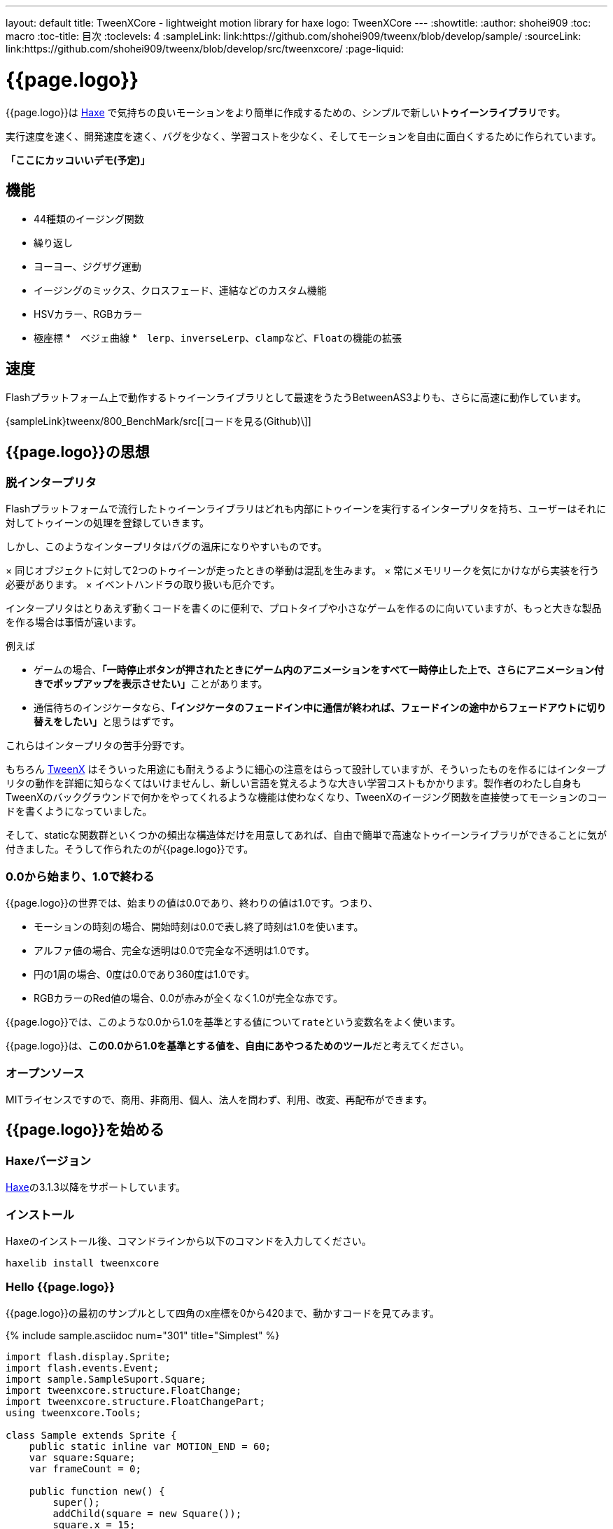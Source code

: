 ---
layout: default
title: TweenXCore - lightweight motion library for haxe
logo: +++<span class="tweenxcore">TweenX<span class="core">Core</span></span>+++
---
:showtitle:
:author: shohei909
:toc: macro
:toc-title: 目次
:toclevels: 4
:sampleLink: link:https://github.com/shohei909/tweenx/blob/develop/sample/
:sourceLink: link:https://github.com/shohei909/tweenx/blob/develop/src/tweenxcore/
:page-liquid:

= {{page.logo}}

{{page.logo}}は https://haxe.org/[Haxe] で気持ちの良いモーションをより簡単に作成するための、シンプルで新しい**トゥイーンライブラリ**です。

実行速度を速く、開発速度を速く、バグを少なく、学習コストを少なく、そしてモーションを自由に面白くするために作られています。

**「ここにカッコいいデモ(予定)」**

toc::[]

== 機能

* 44種類のイージング関数
* 繰り返し
* ヨーヨー、ジグザグ運動
* イージングのミックス、クロスフェード、連結などのカスタム機能
* HSVカラー、RGBカラー
* 極座標
*　ベジェ曲線
*　``lerp``、``inverseLerp``、``clamp``など、``Float``の機能の拡張



== 速度

Flashプラットフォーム上で動作するトゥイーンライブラリとして最速をうたうBetweenAS3よりも、さらに高速に動作しています。

{sampleLink}tweenx/800_BenchMark/src[[コードを見る(Github)\]]



== {{page.logo}}の思想

=== 脱インタープリタ

Flashプラットフォームで流行したトゥイーンライブラリはどれも内部にトゥイーンを実行するインタープリタを持ち、ユーザーはそれに対してトゥイーンの処理を登録していきます。


しかし、このようなインタープリタはバグの温床になりやすいものです。

× 同じオブジェクトに対して2つのトゥイーンが走ったときの挙動は混乱を生みます。
× 常にメモリリークを気にかけながら実装を行う必要があります。
× イベントハンドラの取り扱いも厄介です。

インタープリタはとりあえず動くコードを書くのに便利で、プロトタイプや小さなゲームを作るのに向いていますが、もっと大きな製品を作る場合は事情が違います。

例えば

* ゲームの場合、**「一時停止ボタンが押されたときにゲーム内のアニメーションをすべて一時停止した上で、さらにアニメーション付きでポップアップを表示させたい」**ことがあります。
* 通信待ちのインジケータなら、**「インジケータのフェードイン中に通信が終われば、フェードインの途中からフェードアウトに切り替えをしたい」**と思うはずです。

これらはインタープリタの苦手分野です。

もちろん http://tweenx.spheresofa.net/[TweenX] はそういった用途にも耐えうるように細心の注意をはらって設計していますが、そういったものを作るにはインタープリタの動作を詳細に知らなくてはいけませんし、新しい言語を覚えるような大きい学習コストもかかります。製作者のわたし自身もTweenXのバックグラウンドで何かをやってくれるような機能は使わなくなり、TweenXのイージング関数を直接使ってモーションのコードを書くようになっていました。

そして、staticな関数群といくつかの頻出な構造体だけを用意してあれば、自由で簡単で高速なトゥイーンライブラリができることに気が付きました。そうして作られたのが{{page.logo}}です。


=== 0.0から始まり、1.0で終わる

{{page.logo}}の世界では、始まりの値は0.0であり、終わりの値は1.0です。つまり、

* モーションの時刻の場合、開始時刻は0.0で表し終了時刻は1.0を使います。
* アルファ値の場合、完全な透明は0.0で完全な不透明は1.0です。
* 円の1周の場合、0度は0.0であり360度は1.0です。
* RGBカラーのRed値の場合、0.0が赤みが全くなく1.0が完全な赤です。

{{page.logo}}では、このような0.0から1.0を基準とする値について``rate``という変数名をよく使います。

{{page.logo}}は、**この0.0から1.0を基準とする値を、自由にあやつるためのツール**だと考えてください。



=== オープンソース

MITライセンスですので、商用、非商用、個人、法人を問わず、利用、改変、再配布ができます。



== {{page.logo}}を始める

=== Haxeバージョン

http://haxe.org/[Haxe]の3.1.3以降をサポートしています。


=== インストール

Haxeのインストール後、コマンドラインから以下のコマンドを入力してください。

[source, shell]
---------
haxelib install tweenxcore
---------

=== Hello {{page.logo}}

{{page.logo}}の最初のサンプルとして四角のx座標を0から420まで、動かすコードを見てみます。

{% include sample.asciidoc num="301" title="Simplest" %}

[source,haxe,linenums]
---------
import flash.display.Sprite;
import flash.events.Event;
import sample.SampleSuport.Square;
import tweenxcore.structure.FloatChange;
import tweenxcore.structure.FloatChangePart;
using tweenxcore.Tools;

class Sample extends Sprite {
    public static inline var MOTION_END = 60;
    var square:Square;
    var frameCount = 0;

    public function new() {
        super();
        addChild(square = new Square());
        square.x = 15;
        square.y = Square.SIZE * 2.5;

        addEventListener(Event.ENTER_FRAME, onFrame);
    }

    // フレームごとに呼び出し。
    function onFrame(e:Event) {
        var change = new FloatChange(frameCount, frameCount + 1);
        change.handlePart(5, 25, updateSquare);
        frameCount++;
    }

    // 四角の位置を更新する。
    function updateSquare(part:FloatChangePart) {
        square.x = part.current.lerp(15, 435);
    }
}
---------

サンプルはFlashプラットフォームのコードですが、他のプラットフォームであっても{{page.logo}}の使い方はほとんど変わりません。

{{page.logo}}の説明として重要なのは以下のコードです。

[source,haxe]
---------
using tweenxcore.Tools;
---------

[source,haxe]
---------
// フレームごとに呼び出し。
function onFrame(e:Event) {
    var change = new FloatChange(frameCount, frameCount + 1);
    change.handlePart(5, 25, updateSquare);
    frameCount++;
}

// 四角の位置を更新する。
function updateSquare(part:FloatChangePart) {
    square.x = part.current.lerp(15, 435);
}
---------



それでは1つづつ要素を見ていきます。


==== using tweenxcore.Tools

ここで読み込んでいる``tweenxcore.Tools``モジュールは4種類のクラスを持っています。

Easingクラス::
  モーションの曲線として使われる、イージング関数を持ちます

FloatToolsクラス::
  Floatの機能を拡張します。

PointToolsクラス::
  XY座標上の点の拡張です。ベジェ曲線の機能を付け加えます。Flashの``Point``クラスに対してだけではなく、様々なライブラリの``Point``型に対して使えます。

MatrixToolsクラス::
  XY座標のアフィン変換の行列の拡張です。2次元的な動きを相似変換するための機能を付け加えます。Flashの``Matrix``クラスに対してだけではなく、{sourceLink}tweenxcore/geom/Matrix.hx[似たインターフェース]を持つその他のライブラリの``Matrix``型に対して使えます。

``using tweenxcore.Tools;``でこのすべてを拡張として読みこみます。

チュートリアルで紹介する関数の多くはこの``Tools``のモジュールにありますから、そのソースを参照しながら読み進めると理解がしやすいかと思います。

{sourceLink}tweenxcore/Tools.hx[[ソースを見る(tweenxcore.Tools)\]]

==== FloatChange、FloatChangePart
``FloatChange``と``FloatChangePart``は``tweenxcore.structure``パッケージに含まれる型です。

``FloatChange``は直前の``Float``値と現在の``Float``値をまとめて1つの型に持つことで、値の変化を簡単にあつかえるようにします。

この``FloatChange``の``handlePart``関数は、値が指定した範囲にあった場合にすぐに関数呼び出しを行います。つまり例では、``frame``または``frame + 1``が``0 < 値 < 20``の範囲にあるとき、``updateSquare``関数を呼び出します。

``FloatChangePart``は始まりの値が0.0で終わりの値が1.0であるような``FloatChange``です。例の``updateSquare``の引数は``frame``の5から25が、0.0から1.0の範囲に変換されたものとなっています。

``FloatChange``と``FloatChangePart``はどちらも変数``current``で現在の値を取得できます。``FloatChangePart``の場合、この値は``0.0 < current \<= 1.0``の範囲にあります。

* {sourceLink}tweenxcore/structure/FloatChange.hx[[ソースを見る(tweenxcore.structure.FloatChange)\]]
* {sourceLink}tweenxcore/structure/FloatChangePart.hx[[ソースを見る(tweenxcore.structure.FloatChangePart)\]]

==== lerp

``lerp`` は線形補間の関数で、``tweenxcore.Tools.FloatTools``が持つ関数です。0.0から1.0の値を指定した範囲の値、例の場合、15から435までの値に変換しています。これにより、``part.current``が0.0から1.0まで変化する間に、``square.x``は15から435へと移動します。





== {{page.logo}}チュートリアル

=== イージング関数

{% include sample.asciidoc num="400" title="EasingVisualizer" width=700 height=500 %}

{{page.logo}}は、link:http://easings.net/[Robert Pennerのイージング関数]を基本とし、中央で減速して再度加速する``OutIn``のモードと、瞬間的に移動を行うwarpが追加された計44個の関数を提供しています。

上の曲線としては一般的なトゥイーンライブラリとの違いはありませんが、コードの面では大きな違いがあります。

一般的なものでは、cubicInの関数は以下の形です。

[source,haxe]
---------
function cubicIn(t:Float, b:Float, c:Float, d:Float):Float {
    return c * (t /= d) * t * t + b;
}
---------

この関数には4つの引数があり、それぞれ

* ``t``は動き始めてからの経過時刻
* ``b``は値の初期値
* ``c``は値の変化量
* ``d``は完了までの時間

です。

一方、{{page.logo}}での``cubicIn``関数は以下の通りです。

[source,haxe]
---------
function cubicIn(t:Float):Float {
    return t * t * t;
}
---------

引数が1つだけという、ずっとシンプルな形です。

これは前に説明したとおり、{{page.logo}}の世界では**始まりの値は0.0であり、終わりの値は1.0**だからです。このルールでは、もとの4つの引数は以下のように考えることができます。

* ``t``は、経過時刻を0.0から1.0までで表したもの
* 値の初期値は0.0
* 値の変化量は1.0
* 完了までの時間は1.0

つまり、{{page.logo}}の世界では変数は``t``のみで、他は3つは定数と考えられます。

イージング関数に引数が4つもあると直接利用するには不便ですが、引数が1つになることでイージング関数を直接使っても何をやっているのかわかりやすくなります。

この関数を使って先ほどのサンプルコードにのイージングをつけてみます。たった1行、以下のように変更を加えます。

[source,haxe]
---------
square.x = part.current.cubicIn().lerp(15, 435);
---------

``part.current``の0.0から1.0までの値を、``cubicIn()``を使ってカーブをつけた後に、``lerp``関数で15から435の値に変換しています。{{page.logo}}を使用するコードでは、このようなFloatの値に対するメソッドチェーンがよく出てきます。

{% include sample.asciidoc num="302" title="Easing" %}

=== 基本的な動き

==== 繰り返し

1つのパートを、複数回繰り返したい場合、``handlePart``の代わりに``handleRepeatPart``を使います。

{% include sample.asciidoc num="303" title="Repeat" %}

[source,haxe]
---------
change.handleRepeatPart(5, 25, 3, updateSquare);
---------

このサンプルでは、5フレーム目から65フレーム目までの60フレームの間に``FloatChangePart``の0.0から1.0の移動が3回繰り返されています。

``handleRepeatPart``が``updateSquare``に引数として渡す``FloatChangePart``は``FloatChangeRepeatPart``として拡張したもので、現在が何回目の繰り返しかなどの追加の情報にアクセスができます。

{sourceLink}tweenxcore/structure/FloatChangeRepeatPart.hx[[ソースを見る(tweenxcore.structure.FloatChangeRepeatPart)\]]

==== ヨーヨー、ジグザグ

ヨーヨーとジグザグはどちらも0.0から1.0に行って0.0に帰ってくるようなモーションです。

{% include sample.asciidoc num="304" title="YoyoZigzag" %}

上がヨーヨー、下がジグザグのアニメーションです。ヨーヨーは戻るときに逆再生の動きをしますが、ジグザグは行きと同じイージングで戻ります。

それぞれ以下のように使います。

```haxe
// ヨーヨー
square1.x = part.current.yoyo(Easing.quadOut).lerp(15, 435);

// ジグザグ
square2.x = part.current.zigzag(Easing.quadOut).lerp(15, 435);
```

==== モーションの特定のタイミングに処理をする

``FloatChangePart``には、モーションの開始タイミングや、終了タイミングを取得するための関数が用意されています。

{% include sample.asciidoc num="305" title="CrossOver" %}

この例では、パートの開始のタイミング、真ん中のタイミング、終了のタイミングのみ``true``になるフラグを使って各タイミングで色を変えています。

```haxe
function updateSquare(part:FloatChangePart) {
	square.x = part.current.cubicIn().lerp(15, 435);

	// パートの開始タイミングだったら、赤に変更
	if (part.isEntrance())
	{
		square.transform.colorTransform = new ColorTransform(0, 0, 0, 1, 0xFF, 0x78, 0x78);
	}

	// パートが半分経過したタイミングだったら、緑に変更
	if (part.isCrossOver(0.5))
	{
		square.transform.colorTransform = new ColorTransform(0, 0, 0, 1, 0x78, 0xFF, 0x78);
	}

	// パートの終了タイミングだったら、青に変更
	if (part.isExit())
	{
		square.transform.colorTransform = new ColorTransform(0, 0, 0, 1, 0x78, 0x78, 0xFF);
	}
}
```

====　連続したモーションをあつかう

連続したモーションをあつかうには、``FloatChange``の``handleTimelinePart``が使えます。

{% include sample.asciidoc num="306" title="TimelinePart" %}

右、下、左の三つの移動を行いました。

```haxe
var timeline:Timeline<FloatChangeTimelinePart->Void>;

public function new() {
    // (中略)

    // 重み付きのupdate関数の配列を作成。
    timeline = new Timeline().add(update1, 1).add(update2, 3).add(update3, 12);
}

function onFrame(e:Event) {
    var change = new FloatChange(frameCount, frameCount += 1);

    // Timelineに合わせて、update関数呼び出し。
    change.handleTimelinePart(0, 80, timeline);
}

function update1(change:FloatChangeTimelinePart) {
    // 右へ移動
    square.x = change.current.lerp(15, 435);
}

function update2(change:FloatChangeTimelinePart) {
    // 下へ移動
    square.y = change.current.cubicInOut().lerp(15, 135);
}

function update3(change:FloatChangeTimelinePart) {
    // 左へ移動
    square.x = change.current.quartIn().cubicIn().lerp(435, 15);
}
```

``Timeline``は重み付きの配列です。配列の各要素に``Float``で重みがつけられています。サンプルでは``update1, update2, update3``に``1:3:12``の重みを付けています。

``handleTimelinePart``は、この重みに従ってupdate関数を呼び出します。サンプルでは、5フレームかけて``update1``を、15フレームかけて``update2``を、60フレームかけて``update3``を呼び出しています。

``FloatChangeTimelinePart``は``FloatChangePart``を継承しており、現在タイムラインのどの位置にいるかなどの情報が追加で取得できます。

{sourceLink}tweenxcore/structure/FloatChangeTimelinePart.hx[[ソースを見る(tweenxcore.structure.FloatChangeTimelinePart)\]]

=== イージングを自作する

{{page.logo}}には46種類のイージングありますがこれらを単に使うだけでは、ありふれた退屈なモーションになりがちです。{{page.logo}}ではイージングを組み合わせたり混ぜ合わせたりして自分だけのイージングを作り出すことができます。

==== 多重のイージング

イージングを2重、3重に使うと、新しい動きを作ることができます。

{% include sample.asciidoc num="307" title="Composite" %}

```haxe
// 上
square1.x = part.current.quintInOut().quintInOut().lerp(15, 435);

// 下
square2.x = part.current.cubicIn().bounceOut().lerp(15, 435);
```

上は``quintInOut``を2重に使ってより急激な加速減速を作っており、下は``cubicIn``と``bounceOut``で加速していくバウンドのイージングを作っています。

==== ミックス

``mixEasing``は2つのイージングの中間的なイージングです。

{% include sample.asciidoc num="308" title="Mix" %}

```haxe
square.x = part.current.mixEasing(Easing.expoOutIn, Easing.linear, 0.12).lerp(15, 435);
```

サンプルとしてゲームのカットイン演出にありそうなイージングを作りました。``expoOutIn``に``linear``関数を``0.12``ミックスすることで、``OutIn``のイージングの真ん中でピタッっと止まる感じを無くしています。

==== クロスフェード

``crossfadeEasing``は、始まりと終わりで別のイージングに徐々に変わっていくようなイージングです。

{% include sample.asciidoc num="309" title="Crossfade" %}

```haxe
square.x = part.current.crossfadeEasing(
    Easing.quintOut,
    Easing.bounceOut,
    Easing.sineInOut
).lerp(15, 435);
```

サンプルは``quintOut``として始まって、徐々に``Easing.bounceOut``に変わっていくイージングです。変化の仕方の曲線として``Easing.sineInOut``を使っています。

==== コネクト

``connectEasing``は、2つのイージングをつなげて再生する機能です。

{% include sample.asciidoc num="310" title="Connect" %}

```haxe
square.x = part.current.connectEasing(Easing.backOut, 0.9, 0.4, Easing.linear).lerp(15, 435);
```

サンプルでは、最初の``0.9``の時間で``0.4``の位置まで``backOut``で移動した後、残りを``linear``で移動しています。

==== ワンツー

``oneTwoEasing``は、別々のイージングで2回移動を行うイージングです。

{% include sample.asciidoc num="311" title="OneTwo" %}

```haxe
// 上
square1.x = part.current.oneTwoEasing(Easing.backIn, 0.8, Easing.linear).lerp(45, 405);

// 中
square2.x = part.current.oneTwoEasing(
    function (r:Float) { return r.yoyo(Easing.cubicOut).lerp(0, 0.3); },
    0.9,
    Easing.linear
).lerp(45, 405);

// 下
square3.x = part.current.oneTwoEasing(
    function (r:Float) { return r.backOut(); },
    0.8,
    function (r:Float) { return r.revert().sineIn(); }
).lerp(45, 405);
```

サンプルの一番上は単純に``backIn``で1回目の``linear``で2回目の移動を行っています。ワンツーのイージングはこのような単純な使い方よりも、真ん中や下の例のように``yoyo``、``zigzag``、``revert``などの関数と合わせて往復をするようなイージングを作るのに適しています。

=== CustomEasingクラス

このようなイージングのカスタム機能を何度も使う場合、自作のイージングをまとめたCustomEasingクラスを作っておくと便利です。

```haxe
using tweenxcore.Tools;

class CustomEasing {
    public static inline function quintQuintInOut(rate:Float) {
       return rate.quintInOut().quintInOut();
    }
}
```

このように``CustomEasing``クラスを定義しておけば、自分の作ったイージングを``using packageName.CustomEasing;``して簡単に利用できるようになります。


=== 応用

ここまでの機能を合わせて使ったサンプルです。

{% include sample.asciidoc num="312" title="CustomEasing" %}

このようにカスタムイージングを使えるようになれば、新しくて気持ちのよいモーションを簡単に作ることができるようになります。

=== 2次元の動き

==== マトリックス

いままでのモーションはすべてX方向の動きをあつかってきましたが、Y方向の動きも入れてみます。

{% include sample.asciidoc num="313" title="Xy" %}

```haxe
square.x = part.current.expoOutIn().lerp(15, 435);
square.y = part.current.sinByRate().lerp(75, 95);
```

四角をY方向に揺らしてみました。ここで使っている``sinByRate``は円の一周を1.0としてあつかう``sin``関数です。

このサンプルはそれほど目新しくはありません。問題は同じようなモーションを斜め方向に行う場合です。これまで0.0から1.0の値を実際の``x``座標に変換するのには``lerp``関数を使ってきましたが、回転が加わる場合``lerp``関数は使えません。

そういった場合は、``MatrixTools.createSimilarityTransform``を使います。

{% include sample.asciidoc num="314" title="Matrix" %}

```haxe
var matrix:flash.geom.Matrix;

public function new() {
	// (中略)

	// X座標を100から350、Y座標を15から135に移動するための行列を作成
	matrix = new flash.geom.Matrix();
	matrix.createSimilarityTransform(100, 15, 350, 135);
}

function updateSquare(part:FloatChangePart) {
	var x = part.current.expoOutIn();
	var y = part.current.sinByRate().lerp(0, 0.1);
	var point = matrix.transformPoint(new Point(x, y));

	square.x = point.x;
	square.y = point.y;
}
```

``createSimilarityTransform(fromX, fromY, toX, toY)``は、X方向の0.0から1.0までの移動を、X方向に``fromX``から``toX``Y方向に``fromY``から``toY``の移動に相似変換するような行列を作成します。

==== 極座標

{{page.logo}}は極座標をサポートしています。

{% include sample.asciidoc num="315" title="Polar" %}

```haxe
var matrix:Matrix;

public function new() {
	// (中略)

	// 相似変換を作成
	matrix = new Matrix();
	matrix.createSimilarityTransform(225, 75, 15, 15);
}

function updateSquare(part:FloatChangePart) {
	// 原点に近づいていく
	var distance = part.current.expoOut().lerp(1, 0);
	// 反時計回りに2周する。
	var angle = part.current.lerp(0, -2);
	var polarPoint = new PolarPoint(distance, angle);

	// 実際の座標へ変換
	var point = matrix.transformPoint(new Point(polarPoint.x, polarPoint.y));
	square.x = point.x;
	square.y = point.y;
}
```

サンプルは、``(x, y)=(225, 75)``を極座標の中心として、そこに``(x, y)=(15, 15)``の位置から回転しながら近づいていくモーションです。

{sourceLink}tweenxcore/geom/PolarPoint.hx[[ソースを見る(tweenxcore.geom.PolarPoint)\]]

==== ベジェ曲線

{{page.logo}}はベジェ曲線もサポートしています。

{% include sample.asciidoc num="316" title="Bezier" %}

```haxe
square.x = part.current.bezier3(15, 50, 400, 435);
square.y = part.current.bezier3(15, 200, -50, 135);
```

サンプルは、始点が``(15, 15)``、制御点が``(50, 200)``と``(400, -50)``、終点が``(400, 135)``の3次ベジェ曲線です。

ベジェ曲線は3次だけでなく任意の次数ののベジェ曲線が使えます。詳しくは``tweenxcore.Tools``モジュールを確認してください。

{sourceLink}tweenxcore/Tools.hx[[ソースを見る(tweenxcore.Tools)\]]


=== いろんなものを動かす

==== RGBカラー、HSVカラー

{{page.logo}}では、RGBカラーとHSVカラーが使えます。

{% include sample.asciidoc num="317" title="Color" %}

```haxe
var prevX = part.previous.expoInOut().lerp(0, 450);
var currentX = part.current.expoInOut().lerp(0, 450);

// RGB
var rgbCurve = part.current.expoInOut();
var red = rgbCurve.lerp(0.8, 0.7);
var green = rgbCurve.lerp(0.7, 1);
var blue = rgbCurve.lerp(0.5, 1);
graphics.beginFill(new RgbColor(red, green, blue).toInt());
graphics.drawRect(prevX, 30, currentX - prevX, 30);

// HSV
var hsvCurve = part.current.expoInOut();
var hue = hsvCurve.lerp(0.0, 1.0);
var saturation = hsvCurve.lerp(0.0, 0.8);
var value = 0.95;
graphics.beginFill(new HsvColor(hue, saturation, value).toInt());
graphics.drawRect(prevX, 90, currentX - prevX, 30);
```

サンプルはRGBと、HSVのそれぞれの値を動かしながら帯を描いています。

{sourceLink}tweenxcore/color[[ソースを見る(tweenxcore.color)\]]

==== 画像

連続したモーションをあつかうのに重み付き配列の``Timeline``を紹介しましたが、この``Timeline``は画像のパラパラアニメーションを作るのにも使えます。

{% include sample.asciidoc num="318" title="Bitmap" width="151" %}
